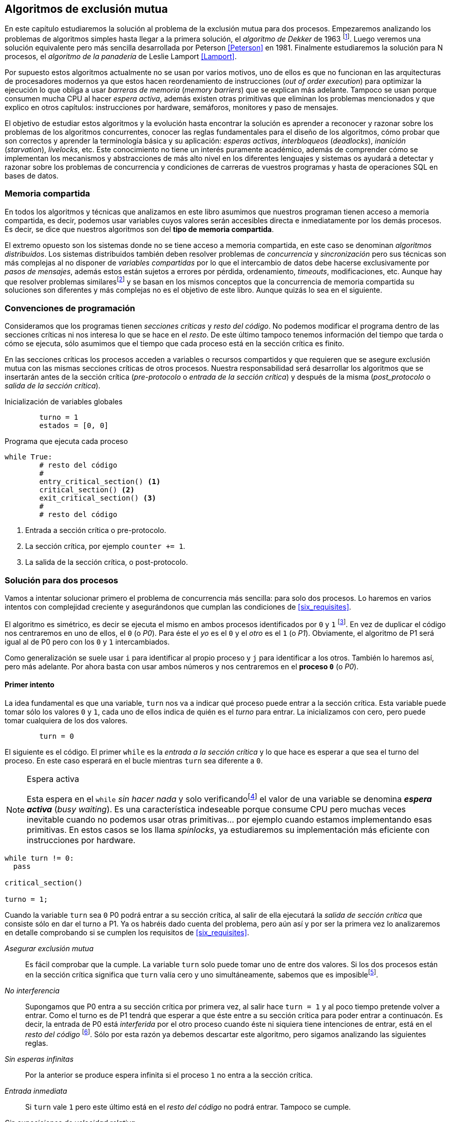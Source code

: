 == Algoritmos de exclusión mutua

En este capítulo estudiaremos la solución al problema de la exclusión mutua para dos procesos. Empezaremos analizando los problemas de algoritmos simples hasta llegar a la primera solución, el _algoritmo de Dekker_ de 1963 footnote:[Theodorus Jozef  Dekker es un matemático holandés nacido en 1927, su algoritmo se considera el primero que solucionó problemas de procesos concurrentes.]. Luego veremos una solución equivalente pero más sencilla desarrollada por Peterson <<Peterson>> en 1981. Finalmente estudiaremos la solución para N procesos, el _algoritmo de la panadería_ de Leslie Lamport <<Lamport>>.

Por supuesto estos algoritmos actualmente no se usan por varios motivos, uno de ellos es que no funcionan en las arquitecturas de procesadores modernos ya que estos hacen reordenamiento de instrucciones (_out of order execution_) para optimizar la ejecución lo que obliga a usar _barreras de memoria_ (_memory barriers_) que se explican más adelante. Tampoco se usan porque consumen mucha CPU al hacer _espera activa_, además existen otras primitivas que eliminan los problemas mencionados y que explico en otros capítulos: instrucciones por hardware, semáforos, monitores y paso de mensajes.

El objetivo de estudiar estos algoritmos y la evolución hasta encontrar la solución es aprender a reconocer y razonar sobre los problemas de los algoritmos concurrentes, conocer las reglas fundamentales para el diseño de los algoritmos, cómo probar que son correctos y aprender la terminología básica y su aplicación: _esperas activas_, _interbloqueos_ (_deadlocks_), _inanición_ (_starvation_), _livelocks_, etc. Este conocimiento no tiene un interés puramente académico, además de comprender cómo se implementan los mecanismos y abstracciones de más alto nivel en los diferentes lenguajes y sistemas os ayudará a detectar y razonar sobre los problemas de concurrencia y condiciones de carreras de vuestros programas y hasta de operaciones SQL en bases de datos.

=== Memoria compartida

En todos los algoritmos y técnicas que analizamos en este libro asumimos que nuestros programan tienen acceso a memoria compartida, es decir, podemos usar variables cuyos valores serán accesibles directa e inmediatamente por los demás procesos. Es decir, se dice que nuestros algoritmos son del *tipo de memoria compartida*.

El extremo opuesto son los sistemas donde no se tiene acceso a memoria compartida, en este caso se denominan _algoritmos distribuidos_. Los sistemas distribuidos también deben resolver problemas de _concurrencia_ y _sincronización_ pero sus técnicas son más complejas al no disponer de _variables compartidas_ por lo que el intercambio de datos debe hacerse exclusivamente por _pasos de mensajes_, además estos están sujetos a errores por pérdida, ordenamiento, _timeouts_, modificaciones, etc. Aunque hay que resolver problemas similaresfootnote:[Como la exclusión mutua, uno de los más conocidos -aunque no el más óptimo- es el conocido _token ring_.] y se basan en los mismos conceptos que la concurrencia de memoria compartida su soluciones son diferentes y más complejas no es el objetivo de este libro. Aunque quizás lo sea en el siguiente.




=== Convenciones de programación

Consideramos que los programas tienen _secciones críticas_ y _resto del código_. No podemos modificar el programa dentro de las secciones críticas ni nos interesa lo que se hace en el _resto_. De este último tampoco tenemos información del tiempo que tarda o cómo se ejecuta, sólo asumimos que el tiempo que cada proceso está en la sección crítica es finito.

En las secciones críticas los procesos acceden a variables o recursos compartidos y que requieren que se asegure exclusión mutua con las mismas secciones críticas de otros procesos. Nuestra responsabilidad será desarrollar los algoritmos que se insertarán antes de la sección crítica (_pre-protocolo_ o _entrada de la sección crítica_) y después de la misma (_post_protocolo_ o _salida de la sección crítica_).


.Inicialización de variables globales
----
        turno = 1
        estados = [0, 0]
----

.Programa que ejecuta cada proceso
----
while True:
	# resto del código
	#
	entry_critical_section() <1>
	critical_section() <2>
	exit_critical_section() <3>
	#
	# resto del código
----
<1> Entrada a sección crítica o pre-protocolo.
<2> La sección crítica, por ejemplo `counter += 1`.
<3> La salida de la sección crítica, o post-protocolo.


=== Solución para dos procesos

Vamos a intentar solucionar primero el problema de concurrencia más sencilla: para solo dos procesos. Lo haremos en varios intentos con complejidad creciente y asegurándonos que cumplan las condiciones de <<six_requisites>>.

El algoritmo es simétrico, es decir se ejecuta el mismo en ambos procesos identificados por `0` y `1` footnote:[Recuerda que en informática siempre se cuenta desde cero, es muy cómodo y práctico.]. En vez de duplicar el código nos centraremos en uno de ellos, el `0` (o _P0_). Para éste el _yo_ es el `0` y el _otro_ es el `1` (o _P1_). Obviamente, el algoritmo de P1 será igual al de P0 pero con los `0` y `1` intercambiados.

Como generalización se suele usar `i` para identificar al propio proceso y `j` para identificar a los otros. También lo haremos así, pero más adelante. Por ahora basta con usar ambos números y nos centraremos en el *proceso `0`* (o _P0_). 


==== Primer intento


La idea fundamental es que una variable, `turn` nos va a indicar qué proceso puede entrar a la sección crítica. Esta variable puede tomar sólo los valores `0` y `1`, cada uno de ellos indica de quién es el _turno_ para entrar. La inicializamos con cero, pero puede tomar cualquiera de los dos valores.


----
        turn = 0
----

El siguiente es el código. El primer `while` es la _entrada a la sección crítica_ y lo que hace es esperar a que sea el turno del proceso. En este caso esperará en el bucle mientras `turn` sea diferente a `0`. 


[NOTE]
.Espera activa
====
Esta espera en el `while` _sin hacer nada_ y solo verificandofootnote:[Habitualmente llamado _polling_.]  el valor de una variable se denomina *_espera activa_* (_busy waiting_). Es una característica indeseable porque consume CPU pero muchas veces inevitable cuando no podemos usar otras primitivas... por ejemplo cuando estamos implementando esas primitivas. En estos casos se los llama _spinlocks_, ya estudiaremos su implementación más eficiente con instrucciones por hardware.
====

----
while turn != 0:
  pass

critical_section()

turno = 1;
----

Cuando la variable `turn` sea `0` P0 podrá entrar a su sección crítica, al salir de ella ejecutará la _salida de sección crítica_ que consiste sólo en dar el turno a P1. Ya os habréis dado cuenta del problema, pero aún así y por ser la primera vez lo analizaremos en detalle comprobando si se cumplen los requisitos de <<six_requisites>>.

_Asegurar exclusión mutua_::
	Es fácil comprobar que la cumple. La variable `turn` solo puede tomar uno de entre dos valores. Si los dos procesos están en la sección crítica significa que `turn` valía cero y uno simultáneamente, sabemos que es imposiblefootnote:[Es imposible aunque se ejecuten en paralelo en procesadores diferentes, la asignación de enteros es atómica en los procesadores, al final sólo se almacenará 0 *o* 1.].

_No interferencia_::
	Supongamos que P0 entra a su sección crítica por primera vez, al salir hace `turn = 1` y al poco tiempo pretende volver a entrar. Como el turno es de P1 tendrá que esperar a que éste entre a su sección crítica para poder entrar a continuacón. Es decir, la entrada de P0 está _interferida_ por el otro proceso cuando éste ni siquiera tiene intenciones de entrar, está en el _resto del código_ footnote:[O incluso ni siquiera se está ejecutando.]. Sólo por esta razón ya debemos descartar este algoritmo, pero sigamos analizando las siguientes reglas.

_Sin esperas infinitas_::
	Por la anterior se produce espera infinita si el proceso `1` no entra a la sección crítica.

_Entrada inmediata_:: 
	Si `turn` vale `1` pero este último está en el _resto del código_ no podrá entrar. Tampoco se cumple.

_Sin suposiciones de velocidad relativa_::
	Hemos supuesto que ambos procesos entrarán alternativamente a la sección crítica, es decir que su velocidad relativa es _similar_. Tampoco la cumple. 


El problema de este algoritmo es que obliga a una *_alternancia exclusiva_*.


==== Segundo intento

Si el problema del anterior es que la variable `turn` exigía alternancia exclusiva se puede solucionar con un array, cada posición del mismo indica si el proceso correspondiente está (`True`) o no (`False`) en la sección crítica. Antes de entrar verifica el estado del otro, si no está marca en su posición que ahora está para que el otro no pueda entrar.

----
        states = [False, False]
----

----
while states[1]:
	pass
states[0] = True

critical_section()

states[0] = False

----

Este algoritmo no asegura la condición principal, exclusión mutua. Basta con probar que ambos valores de `states` son verdaderos. Sí, puede ocurrir. Recordad que ambas operaciones, el `while` footnote:[El `while` es traduciodo a una serie de instrucciones que involucan un `if`.] y la asignación posterior, no son operaciones atómicas (o _indivisibles_), el proceso puede ser interrumpido entre ellas.

Puede ocurrir la siguiente secuencia de ejecución de instrucciones, a la izquierda las de P0 y a la derecha las de P1.

  P0                    P1
  ¿states[1]? -> False
                        ¿states[0]? -> False
                        states[1] = True
                        ...
  states[0] = True 
  ...
              ¡BUUUUUUUUUUM!

P0 verifica el estado de P1, sale del bucle es _espera_ porque es falso e inmediatamente es interrumpido. P1 hace la misma verificación, sale del bucle, pone su estado en verdadero y entra a la sección crítica. Mientras está en ella es interrumpido y se ejecuta P1 que también entra a la sección crítica.

==== Tercer intento

El problema del anterior es que un proceso verifica el estado del otro antes de cambiar su propio estado, por lo que la solución es obvia. Si se asigna el estado antes de verificar el otro nos aseguraremos que no se llegue a la sección crítica sin si el otro proceso ya está en ella.

----
states[0] = True
while states[1]:
	pass

critical_section()

states[0] = False
----

Es sencillo demostrar que sí cumple el primer requisito de exclusión mutua, si los dos desean entrar más o menos simultáneamento el primero que ejecute la asiganción a `states` será el que pueda entrar. También cumple el requisito de _no interferencia_ y el de _entrada inmediata_, si P1 está en el resto del código entonces `states[1]` será falso, por lo que no interfiere con P0 y éste podrá entrar y salir varias veces sin intererencia ni esperasfootnote:[Lo que implica que tampoco estamos haciendo suposiciones de velocidad relativa entre ellos.].

El gran problema es que no cumple la _sin esperas infinitas_, de hecho el algoritmo genera un interbloqueo si se da la siguiente secuencia de ejecución:


  P0                    P1
  states[0] = True 
                        states[1] = True
                        ¿states[0]? -> True
  ¿states[1]? -> True
  ...
                   ¡DEADLOCK!


P0 asigna su estado, se interrumpe y se ejecuta P1, en la entrada de la sección crítica cambia su estado y luego verifica el de P0. Como da verdadero no saldrá del `while` hasta que P0 cambie su estado falso. Pero P0 tampoco saldrá del bucle hasta que P1 cambie su estado. Como sólo se pueden cambiar después de salir de la sección crítica ninguno de ellos podrá continuar.

Es la perfecta definión de una ley de Kansas de principios del siglo XX (<<railroad>>)footnote:[Aunque hay que aclarar que la puso un Senador porque no quería que se aprobase la ley por lo que insertó esta regla estúpida para que sus colegas detuviesen el proceso al verla. Pero fue aprobada.]:

____
Cuando dos trenes se encuentran en un cruce de vías cada uno deberá detenerse completamente y ninguno deberá continuar hasta que el otro se haya ido.
____


==== Cuarto intento

Se puede romper el interbloqueo que se genera en el caso de la _condición de carrera_ explicada previamente cambiando temporalmente el estado del proceso a falso e inmediatamente volver a ponerlo en verdadero. Así se abrirá una _ventana temporal_ para que alguno de los procesos pueda continuar:

----
states[0] = True
while states[1]:
	states[0] = False <1>
	states[0] = True  <2>

critical_section()

states[0] = False
----
<1> Cede el paso a otro.
<2> Restaura el estado antes de volver a verificar en el `while`.

Si ambos procesos entran _simultáneamente_ al bucle de entrada en algún momento, por ejemplo, P1 pondrá a falso `states[1]` y se interrumpirá por lo que P0 podrá entrar a su sección crítica. P1 cambiará `states[1]` otra vez a verdadero y volverá a quedar esperando en el bucle, pero P0 ya estará en la sección crítica y cuando salga pondrá su estado a falso y P1 podrá entrar.

[NOTE]
====
Pensarás que se puede hacer algo entre <1> y <2> para aumentar la probabilidad de que el otro pueda entrar, por ejemplo bloqueando al proceso unos pocos milisegundosfootnote:[Una idea, _exponential backoff_ que se usa en los algoritmos distribuidos de redes como Ethernet o WiFi para evitar la saturación por repetición de envíos debido a un colisión (es decir, un "fallo" en la exclusión mutua).] con un `sleep()` o incluso cediendo el procesadorfootnote:[`sched_yield()` en Linux.]. Una técnica así puede servir para mejorar el rendimiento -si no hubiese otra solución mejorfootnote:[Las hay, a partir del siguiente algoritmo todos son mejores, podéis olvidaros de éste una vez que lo hayáis entendido.]-, pero formalmente son equivalentes. Además, dado que son muy pocas las instrucciones atómicas del procesador involucradas -unas diez- que la probabilidad de que uno de ellos se interrumpa justo después de asignar falso es bastante elevada y por la velocidad de los procesadores ocurriría en pocos nanosegundos.
====

Vamos a analizar si cumple los requisitos:


_Exclusión mutua_:: 
	En ese caso es algo más difícil la demostración ya que no podemos recurrir al caso simple de que una variable tenga un valor u otro, o que el array `states` no tenga ambos valores en verdadero ya que es posible que así sea y haya exclusión mutua. Hay dos casos:
	.. P0 entra a su sección crítica antes que P1 verifique el valor de `states[0]`, en este caso no hay problemas, P1 quedará en la espera activa y P0 saldrá de su sección crítica y P1 podrá entrar.
	.. Se produce una condición de carrera como la comentada previamente. En este caso para que uno pueda entrar el otro proceso debe haberse interrumpido justo después de <1>, cuando continúe su ejecución volverá o poner su estado en verdadero por lo que volverá a esperar en el bucle hasta que el otro proceso haya salido.

_No interferencia_::
	Si un proceso está en el resto del código, su estado será falso por lo que el otro podrá entrar sin esperar.

_Sin esperas infinitas_:: 
	_Prácticamente_ (y _formalmente_ por estadísticas) no se producen esperas infinitas aunque no se puede asegurar que se produzcan en un número de _pasos_ definido. Este fenómeno se denomina *_bloqueo activo_* (_livelock_), sabemos que en algún momento uno de ellos saldrá del bloque pero mientras tanto ambos procesos cambian valores de una variable sin hacer nada útil.
+
También tiene otro problema, para demostrar que no se producen esperas infinitas hay que demostrar que si un proceso desea entrar a la sección crítica lo hará en un número finito de _entradas y salidas_ de otros procesos. Supongamos que P0 y P1 desean entrar, entra P1 y P0 queda esperando. Para asegurar que P0 no espera indefinidamente deberíamos demostrar que si P1 sale de la sección crítica y pretende volver a entrar lo hará después de P0. Esto no lo podemos demostrar, aunque _prácticamente_ sabemos que en algún momento lo hará. Los algoritmos y primitivas de exclusión mutua de este tipo de denominan *_débiles_* (_weak_)footnote:[En el siguiente capítulo veremos que las instrucciones de hardware son también débiles, como algunos tipos de semáforos y monitores.].

_Entrada inmediata_::
	Si uno de los procesos no desea entrar a la sección crítica su estado estará en falso, por lo que el otro podrá entrar inmediatamente y sin espera.

_Sin suposiciones de velocidad relativa_::
	Salvo el problema del _livelock_ y la _debilidad_, no se hacen suposiciones sobre las velocidades relativas de acceso a la sección crítica.


Aunque este algoritmo tiene problemas estamos muy cerca de una solución correcta que cumple con todos los criterios.

==== Algoritmo de Dekker

El problema del algoritmo anterior reside en la _indefinición_ dentro del bucle, es muy fácil solucionarlo con la variable `turn` como en el primer intento. En caso que haya esa competencia en el bucle (el _livelock_) será esta variable la que decidirá _inmediatamente_ qué proceso podrá entrar a la sección crítica.

El algoritmo queda de la siguiente forma:

----
        states = [False, False]
        turn   = 0
----

----
states[0] = True
while states[1]:
	if turn == 1:
		states[0] = False
		while turn != 0: <1>
			pass
		states[0] = True

critical_section()

states[0] = False
turn = 1 <2>
----
<1> P0 esperará si no es su turno, su estado se mantendrá en falso y P1 podrá entrar a la sección crítica.
<2> Cuando un proceso sale de su sección crítica cede el turno al otro, si ese estaba esperando en <1> podrá continuar.

Sólo en el caso que haya competencia será turno la que decidirá, el proceso diferente al valor de `turn` quedará esperando hasta que el otro haya salido de la sección crítica y le asigne su turno.

Este algoritmo, ¡el primero que vemos! cumple todos los requisitos de los algoritmos de exclusión mutua, ya *podemos demostrar* que no produce esperas infinitas, en ningún caso:

. Si P1 desea entrar a la sección crítica y P0 ya está en ella, P1 quedará esperando. Cuando P0 salga pondrá `turn = 1` por lo que el siguiente en entrar será P1 aunque P0 intente volver a entrar inmediatamente.

. En caso que ambos procesos intenten entrar simultáneamente y lleguen a la comparación de `turn`, uno de ellos (y solo uno) entrará a la sección crítica sin espera adicional, ejecutará la comparación una única vez.

. Cuando salga el proceso que haya entrado primero dará el turno al que quedó esperando como en el caso #1.

Este algoritmo funciona perfectamente pero todavía puede ser mejorado.

==== Algoritmo de Peterson

En 1981, cuando no hacía falta encontrar una solución algorítmica para dos procesosfootnote:[Recordad que ya había solucione más prácticas para 2 o más procesos, como las instrucciones por hardware.] pero como espectacular ejercicio mental <<Peterson>> obtuvo un algoritmo más sencillo y simple de entender.

Las variables son las mismas y la idea fundamental no cambia, sólo el orden en que se ejecutan. Además de ahorrar intrucciones de procesador es mucho más sencillo de comprender:

----
        states = [False, False]
        turn   = 0
----

----
states[0] = True
turn = 1 <1>
while states[1] and turn == 1: <2>
	pass:

critical_section()

states[0] = False
----
<1> _Cede_ el turno al otro proceso.
<2> Espera si el estado del otro es verdadero y es su turno.



=== Solución para N procesos: algoritmo de la panaderia

----
        # N is the max number of processes
        choosing = [False, ..., False] # size N
        number   = [0, ..., 0] # size N
----

----
choosing[i] = True
number[i] = max(choosing) <1>
choosing[i] = False
for j in range(0, N):
	while choosing[j]: <2>
		pass
	while number[j] < number[i] or <3>
		(number[j] == number[i] and
			j < i):
		pass

critical_section()

number[i] = 0
----

